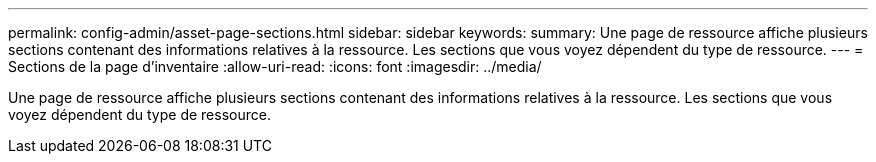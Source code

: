 ---
permalink: config-admin/asset-page-sections.html 
sidebar: sidebar 
keywords:  
summary: Une page de ressource affiche plusieurs sections contenant des informations relatives à la ressource. Les sections que vous voyez dépendent du type de ressource. 
---
= Sections de la page d'inventaire
:allow-uri-read: 
:icons: font
:imagesdir: ../media/


[role="lead"]
Une page de ressource affiche plusieurs sections contenant des informations relatives à la ressource. Les sections que vous voyez dépendent du type de ressource.
